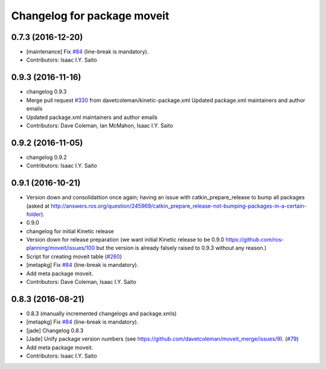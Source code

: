 ^^^^^^^^^^^^^^^^^^^^^^^^^^^^
Changelog for package moveit
^^^^^^^^^^^^^^^^^^^^^^^^^^^^

0.7.3 (2016-12-20)
------------------
* [maintenance] Fix `#84 <https://github.com/ros-planning/moveit/issues/84>`_ (line-break is mandatory).
* Contributors: Isaac I.Y. Saito

0.9.3 (2016-11-16)
------------------
* changelog 0.9.3
* Merge pull request `#330 <https://github.com/ros-planning/moveit/issues/330>`_ from davetcoleman/kinetic-package.xml
  Updated package.xml maintainers and author emails
* Updated package.xml maintainers and author emails
* Contributors: Dave Coleman, Ian McMahon, Isaac I.Y. Saito

0.9.2 (2016-11-05)
------------------
* changelog 0.9.2
* Contributors: Isaac I.Y. Saito

0.9.1 (2016-10-21)
------------------
* Version down and consolidattion once again; having an issue with catkin_prepare_release to bump all packages (asked at http://answers.ros.org/question/245969/catkin_prepare_release-not-bumping-packages-in-a-certain-folder).
* 0.9.0
* changelog for initial Kinetic release
* Version down for release preparation (we want initial Kinetic release to be 0.9.0 https://github.com/ros-planning/moveit/issues/100 but the version is already falsely raised to 0.9.3 without any reason.)
* Script for creating moveit table (`#260 <https://github.com/ros-planning/moveit/issues/260>`_)
* [metapkg] Fix `#84 <https://github.com/ros-planning/moveit/issues/84>`_ (line-break is mandatory).
* Add meta package moveit.
* Contributors: Dave Coleman, Isaac I.Y. Saito

0.8.3 (2016-08-21)
------------------
* 0.8.3 (manually incremented changelogs and package.xmls)
* [metapkg] Fix `#84 <https://github.com/ros-planning/moveit/issues/84>`_ (line-break is mandatory).
* [jade] Changelog 0.8.3
* [Jade] Unify package version numbers (see https://github.com/davetcoleman/moveit_merge/issues/9). (`#79 <https://github.com/ros-planning/moveit/issues/79>`_)
* Add meta package moveit.
* Contributors: Isaac I.Y. Saito
